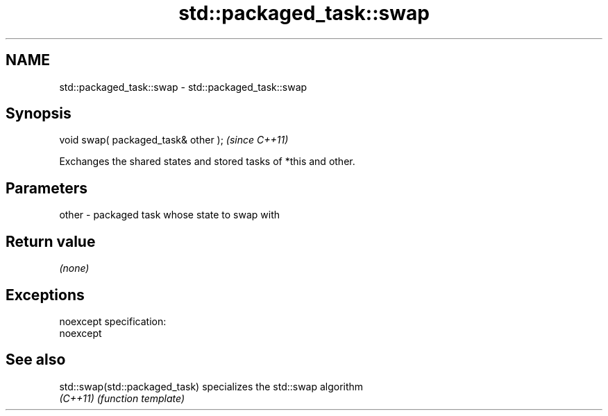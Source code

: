 .TH std::packaged_task::swap 3 "Nov 25 2015" "2.0 | http://cppreference.com" "C++ Standard Libary"
.SH NAME
std::packaged_task::swap \- std::packaged_task::swap

.SH Synopsis
   void swap( packaged_task& other );  \fI(since C++11)\fP

   Exchanges the shared states and stored tasks of *this and other.

.SH Parameters

   other - packaged task whose state to swap with

.SH Return value

   \fI(none)\fP

.SH Exceptions

   noexcept specification:  
   noexcept
     

.SH See also

   std::swap(std::packaged_task) specializes the std::swap algorithm
   \fI(C++11)\fP                       \fI(function template)\fP 
